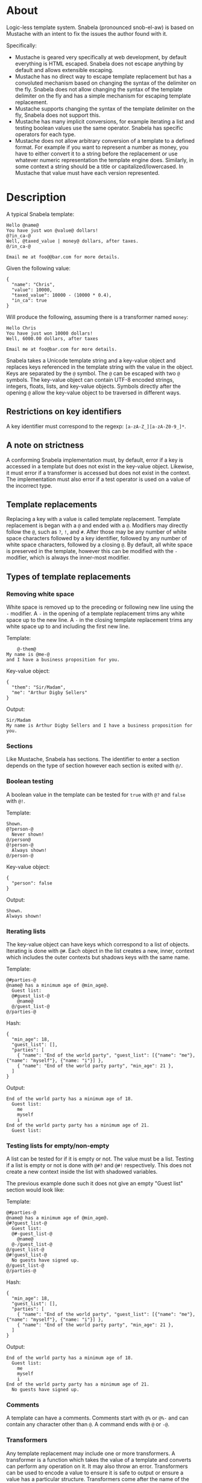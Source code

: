 * About
Logic-less template system.  Snabela (pronounced snob-el-aw) is based on
Mustache with an intent to fix the issues the author found with it.

Specifically:

- Mustache is geared very specifically at web development, by default everything
  is HTML escaped.  Snabela does not escape anything by default and allows
  extensible escaping.
- Mustache has no direct way to escape template replacement but has a convoluted
  mechanism based on changing the syntax of the delimiter on the fly.  Snabela
  does not allow changing the syntax of the template delimiter on the fly and
  has a simple mechanism for escaping template replacement.
- Mustache supports changing the syntax of the template delimiter on the fly,
  Snabela does not support this.
- Mustache has many implicit conversions, for example iterating a list and
  testing boolean values use the same operator.  Snabela has specific operators
  for each type.
- Mustache does not allow arbitrary conversion of a template to a defined
  format.  For example if you want to represent a number as money, you have to
  either convert it to a string before the replacement or use whatever numeric
  representation the template engine does.  Similarly, in some context a string
  should be a title or capitalized/lowercased.  In Mustache that value must have
  each version represented.

* Description
A typical Snabela template:

#+BEGIN_EXAMPLE
Hello @name@
You have just won @value@ dollars!
@?in_ca-@
Well, @taxed_value | money@ dollars, after taxes.
@/in_ca-@

Email me at foo@@bar.com for more details.
#+END_EXAMPLE

Given the following value:

#+BEGIN_EXAMPLE
{
  "name": "Chris",
  "value": 10000,
  "taxed_value": 10000 - (10000 * 0.4),
  "in_ca": true
}
#+END_EXAMPLE

Will produce the following, assuming there is a transformer named ~money~:

#+BEGIN_EXAMPLE
Hello Chris
You have just won 10000 dollars!
Well, 6000.00 dollars, after taxes

Email me at foo@bar.com for more details.
#+END_EXAMPLE

Snabela takes a Unicode template string and a key-value object and replaces keys
referenced in the template string with the value in the object.  Keys are
separated by the ~@~ symbol.  The ~@~ can be escaped with two ~@~ symbols.  The
key-value object can contain UTF-8 encoded strings, integers, floats, lists, and
key-value objects.  Symbols directly after the opening ~@~ allow the key-value
object to be traversed in different ways.

** Restrictions on key identifiers
A key identifier must correspond to the regexp: ~[a-zA-Z_][a-zA-Z0-9_]*~.

** A note on strictness
A conforming Snabela implementation must, by default, error if a key is accessed
in a template but does not exist in the key-value object.  Likewise, it must
error if a transformer is accessed but does not exist in the context.  The
implementation must also error if a test operator is used on a value of the
incorrect type.

** Template replacements
Replacing a key with a value is called template replacement.  Template
replacement is began with a ~@~ and ended with a ~@~.  Modifiers may directly
follow the ~@~, such as ~?~, ~!~, and ~#~.  After those may be any number of
white space characters followed by a key identifier, followed by any number of
white space characters, followed by a closing ~@~.  By default, all white space
is preserved in the template, however this can be modified with the ~-~
modifier, which is always the inner-most modifier.

** Types of template replacements
*** Removing white space
White space is removed up to the preceding or following new line using the ~-~
modifier.  A ~-~ in the opening of a template replacement trims any white space
up to the new line.  A ~-~ in the closing template replacement trims any white
space up to and including the first new line.

Template:

#+BEGIN_EXAMPLE
    @-them@
My name is @me-@
and I have a business proposition for you.
#+END_EXAMPLE

Key-value object:

#+BEGIN_EXAMPLE
{
  "them": "Sir/Madam",
  "me": "Arthur Digby Sellers"
}
#+END_EXAMPLE

Output:

#+BEGIN_EXAMPLE
Sir/Madam
My name is Arthur Digby Sellers and I have a business proposition for you.
#+END_EXAMPLE

*** Sections
Like Mustache, Snabela has sections.  The identifier to enter a section depends
on the type of section however each section is exited with ~@/~.

*** Boolean testing
A boolean value in the template can be tested for ~true~ with ~@?~ and ~false~
with ~@!~.

Template:

#+BEGIN_EXAMPLE
Shown.
@?person-@
  Never shown!
@/person@
@!person-@
  Always shown!
@/person-@
#+END_EXAMPLE

Key-value object:

#+BEGIN_EXAMPLE
{
  "person": false
}
#+END_EXAMPLE

Output:

#+BEGIN_EXAMPLE
Shown.
Always shown!
#+END_EXAMPLE

*** Iterating lists
The key-value object can have keys which correspond to a list of objects.
Iterating is done with ~@#~.  Each object in the list creates a new, inner,
context which includes the outer contexts but shadows keys with the same name.

Template:

#+BEGIN_EXAMPLE
@#parties-@
@name@ has a minimum age of @min_age@.
  Guest list:
  @#guest_list-@
    @name@
  @/guest_list-@
@/parties-@
#+END_EXAMPLE

Hash:

#+BEGIN_EXAMPLE
{
  "min_age": 18,
  "guest_list": [],
  "parties": [
    { "name": "End of the world party", "guest_list": [{"name": "me"}, {"name": "myself"}, {"name: "i"}] },
    { "name": "End of the world party party", "min_age": 21 },
  ]
}
#+END_EXAMPLE

Output:

#+BEGIN_EXAMPLE
End of the world party has a minimum age of 18.
  Guest list:
    me
    myself
    i
End of the world party party has a minimum age of 21.
  Guest list:
#+END_EXAMPLE

*** Testing lists for empty/non-empty
A list can be tested for if it is empty or not.  The value must be a list.
Testing if a list is empty or not is done with ~@#?~ and ~@#!~ respectively.
This does not create a new context inside the list with shadowed variables.

The previous example done such it does not give an empty "Guest list" section
would look like:

Template:

#+BEGIN_EXAMPLE
@#parties-@
@name@ has a minimum age of @min_age@.
@#?guest_list-@
  Guest list:
  @#-guest_list-@
    @name@
  @-/guest_list-@
@/guest_list-@
@#!guest_list-@
  No guests have signed up.
@/guest_list-@
@/parties-@
#+END_EXAMPLE

Hash:

#+BEGIN_EXAMPLE
{
  "min_age": 18,
  "guest_list": [],
  "parties": [
    { "name": "End of the world party", "guest_list": [{"name": "me"}, {"name": "myself"}, {"name: "i"}] },
    { "name": "End of the world party party", "min_age": 21 },
  ]
}
#+END_EXAMPLE

Output:

#+BEGIN_EXAMPLE
End of the world party has a minimum age of 18.
  Guest list:
    me
    myself
    i
End of the world party party has a minimum age of 21.
  No guests have signed up.
#+END_EXAMPLE

*** Comments
A template can have a comments.  Comments start with ~@%~ or ~@%-~ and can
contain any character other than ~@~.  A command ends with ~@~ or ~-@~.

*** Transformers
Any template replacement may include one or more transformers.  A transformer is
a function which takes the value of a template and converts can perform any
operation on it.  It may also throw an error.  Transformers can be used to
encode a value to ensure it is safe to output or ensure a value has a particular
structure.  Transformers come after the name of the key, with optional white
space, separated by the ~|~ symbol.  Transformers are only valid for key
replacements, not testing a value or iterating a list.  An implementation is
allowed to execute a template with a default transformer on all template
replacements.  For example, in a web context the template execution might put
all values through an transformer which HTML escapes.

Template:

#+BEGIN_EXAMPLE
- @name@
- @company | html@
- @company@
#+END_EXAMPLE

Hash:

#+BEGIN_EXAMPLE
{
  "name": "Chris",
  "company": "<b>GitHub</b>"
}
#+END_EXAMPLE

Output, presuming a transformer called ~html~ exists which takes any value end turns it
into an HTML-escaped string, the following:

#+BEGIN_EXAMPLE
- Chris
- &lt;b&gt;GitHub&lt;/b&gt;
- <b>GitHub</b>
#+END_EXAMPLE
